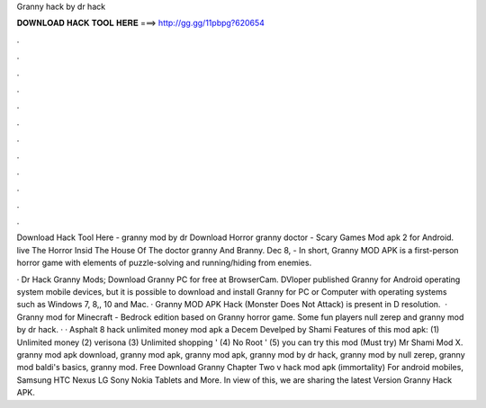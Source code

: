 Granny hack by dr hack



𝐃𝐎𝐖𝐍𝐋𝐎𝐀𝐃 𝐇𝐀𝐂𝐊 𝐓𝐎𝐎𝐋 𝐇𝐄𝐑𝐄 ===> http://gg.gg/11pbpg?620654



.



.



.



.



.



.



.



.



.



.



.



.

Download Hack Tool Here -  granny mod by dr  Download Horror granny doctor - Scary Games Mod apk 2 for Android. live The Horror Insid The House Of The doctor granny And Branny. Dec 8, - In short, Granny MOD APK is a first-person horror game with elements of puzzle-solving and running/hiding from enemies.

· Dr Hack Granny Mods; Download Granny PC for free at BrowserCam. DVloper published Granny for Android operating system mobile devices, but it is possible to download and install Granny for PC or Computer with operating systems such as Windows 7, 8,, 10 and Mac. · Granny MOD APK Hack (Monster Does Not Attack) is present in D resolution.  · Granny mod for Minecraft - Bedrock edition based on Granny horror game. Some fun players null zerep and granny mod by dr hack. · · Asphalt 8 hack unlimited money mod apk a Decem Develped by Shami Features of this mod apk: (1) Unlimited money (2) verisona (3) Unlimited shopping ' (4) No Root ' (5) you can try this mod (Must try) Mr Shami Mod X. granny mod apk download, granny mod apk, granny mod apk, granny mod by dr hack, granny mod by null zerep, granny mod baldi's basics, granny mod. Free Download Granny Chapter Two v hack mod apk (immortality) For android mobiles, Samsung HTC Nexus LG Sony Nokia Tablets and More. In view of this, we are sharing the latest Version Granny Hack APK.
